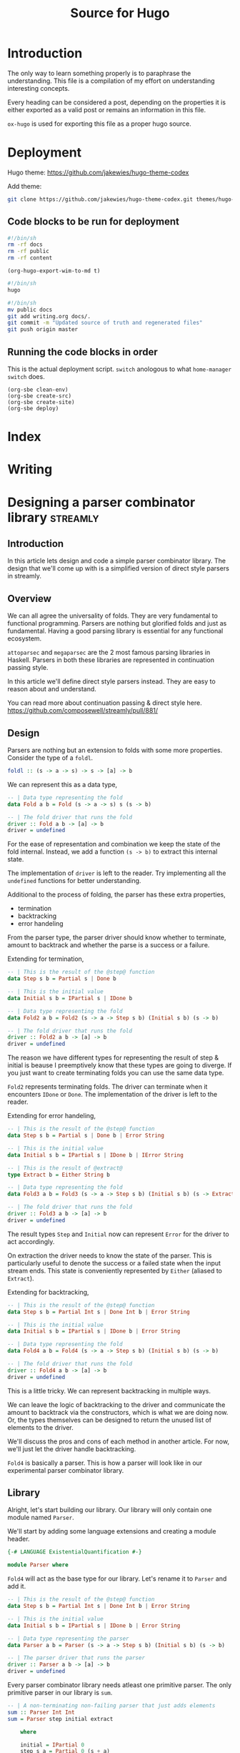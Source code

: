 #+HUGO_BASE_DIR: ./
#+HUGO_SECTION: ./
#+TITLE: Source for Hugo

* Introduction

The only way to learn something properly is to paraphrase the understanding.
This file is a compilation of my effort on understanding interesting concepts.

Every heading can be considered a post, depending on the properties it is either
exported as a valid post or remains an information in this file.

=ox-hugo= is used for exporting this file as a proper hugo source.

* Deployment

Hugo theme: https://github.com/jakewies/hugo-theme-codex

Add theme:
#+BEGIN_SRC sh :results silent
  git clone https://github.com/jakewies/hugo-theme-codex.git themes/hugo-theme-codex
#+END_SRC

** Code blocks to be run for deployment

   #+NAME: clean-env
   #+BEGIN_SRC sh :results silent
     #!/bin/sh
     rm -rf docs
     rm -rf public
     rm -rf content
   #+END_SRC

   #+NAME: create-src
   #+BEGIN_SRC elisp :results silent
     (org-hugo-export-wim-to-md t)
   #+END_SRC

   #+NAME: create-site
   #+BEGIN_SRC sh :results silent
     #!/bin/sh
     hugo
   #+END_SRC

   #+NAME: deploy
   #+BEGIN_SRC sh :results silent
     #!/bin/sh
     mv public docs
     git add writing.org docs/.
     git commit -m "Updated source of truth and regenerated files"
     git push origin master
   #+END_SRC

** Running the code blocks in order

   This is the actual deployment script. =switch= anologous to what
   =home-manager switch= does.

   #+NAME: switch
   #+BEGIN_SRC elisp :results silent
     (org-sbe clean-env)
     (org-sbe create-src)
     (org-sbe create-site)
     (org-sbe deploy)
    #+END_SRC

* Index
  :PROPERTIES:
  :EXPORT_FILE_NAME: _index
  :EXPORT_HUGO_MENU: :menu "main"
  :EXPORT_HUGO_CUSTOM_FRONT_MATTER: :heading "Hi, I'm Adithya" :subheading "Food + Functional programming" :handle "adithyaov"
  :END:

* Writing
  :PROPERTIES:
  :EXPORT_FILE_NAME: _index
  :EXPORT_HUGO_SECTION: blog
  :EXPORT_HUGO_MENU: :menu "main"
  :END:

* Designing a parser combinator library                            :streamly:
  :PROPERTIES:
  :EXPORT_FILE_NAME: design-parser-comb-lib
  :EXPORT_HUGO_SECTION: blog
  :EXPORT_DATE: 2021-01-30
  :END:

  #+BEGIN_EXPORT html
  <style>
    .language-haskell {
      color: #fff!important;
    }
    .builtin {
      color: #fff!important;
    }
    .string {
      color: #fff!important;
    }
  </style>
  #+END_EXPORT

** Introduction

   In this article lets design and code a simple parser combinator library. The
   design that we'll come up with is a simplified version of direct style
   parsers in streamly.

** Overview

   We can all agree the universality of folds. They are very fundamental to
   functional programming. Parsers are nothing but glorified folds and just as
   fundamental. Having a good parsing library is essential for any functional
   ecosystem.

   =attoparsec= and =megaparsec= are the 2 most famous parsing libraries in
   Haskell. Parsers in both these libraries are represented in continuation
   passing style.

   In this article we'll define direct style parsers instead. They are easy to
   reason about and understand.

   You can read more about continuation passing & direct style
   here. https://github.com/composewell/streamly/pull/881/

** Design

   Parsers are nothing but an extension to folds with some more
   properties. Consider the type of a =foldl=.

   #+BEGIN_SRC haskell
     foldl :: (s -> a -> s) -> s -> [a] -> b
   #+END_SRC

   We can represent this as a data type,

   #+BEGIN_SRC haskell
     -- | Data type representing the fold
     data Fold a b = Fold (s -> a -> s) s (s -> b)

     -- | The fold driver that runs the fold
     driver :: Fold a b -> [a] -> b
     driver = undefined
   #+END_SRC

   For the ease of representation and combination we keep the state of the fold
   internal. Instead, we add a function =(s -> b)= to extract this internal
   state.

   The implementation of =driver= is left to the reader. Try implementing all
   the =undefined= functions for better understanding.

   Additional to the process of folding, the parser has these extra properties,
   - termination
   - backtracking
   - error handeling

   From the parser type, the parser driver should know whether to terminate,
   amount to backtrack and whether the parse is a success or a failure.

   Extending for termination,

   #+BEGIN_SRC haskell
     -- | This is the result of the @step@ function
     data Step s b = Partial s | Done b

     -- | This is the initial value
     data Initial s b = IPartial s | IDone b

     -- | Data type representing the fold
     data Fold2 a b = Fold2 (s -> a -> Step s b) (Initial s b) (s -> b)

     -- | The fold driver that runs the fold
     driver :: Fold2 a b -> [a] -> b
     driver = undefined
   #+END_SRC

   The reason we have different types for representing the result of step &
   initial is beause I preemptively know that these types are going to
   diverge. If you just want to create terminating folds you can use the same
   data type.

   =Fold2= represents terminating folds. The driver can terminate when it
   encounters =IDone= or =Done=. The implementation of the driver is left to the
   reader.

   Extending for error handeling,

   #+BEGIN_SRC haskell
     -- | This is the result of the @step@ function
     data Step s b = Partial s | Done b | Error String

     -- | This is the initial value
     data Initial s b = IPartial s | IDone b | IError String

     -- | This is the result of @extract@
     type Extract b = Either String b

     -- | Data type representing the fold
     data Fold3 a b = Fold3 (s -> a -> Step s b) (Initial s b) (s -> Extract b)

     -- | The fold driver that runs the fold
     driver :: Fold3 a b -> [a] -> b
     driver = undefined
   #+END_SRC

   The result types =Step= and =Initial= now can represent =Error= for the
   driver to act accordingly.

   On extraction the driver needs to know the state of the parser. This is
   particularly useful to denote the success or a failed state when the input
   stream ends. This state is conveniently represented by =Either= (aliased to
   =Extract=).

   Extending for backtracking,

   #+BEGIN_SRC haskell
     -- | This is the result of the @step@ function
     data Step s b = Partial Int s | Done Int b | Error String

     -- | This is the initial value
     data Initial s b = IPartial s | IDone b | Error String

     -- | Data type representing the fold
     data Fold4 a b = Fold4 (s -> a -> Step s b) (Initial s b) (s -> b)

     -- | The fold driver that runs the fold
     driver :: Fold4 a b -> [a] -> b
     driver = undefined
   #+END_SRC

   This is a little tricky. We can represent backtracking in multiple ways.

   We can leave the logic of backtracking to the driver and communicate the
   amount to backtrack via the constructors, which is what we are doing now.
   Or, the types themselves can be designed to return the unused list of
   elements to the driver.

   We'll discuss the pros and cons of each method in another article. For now,
   we'll just let the driver handle backtracking.

   =Fold4= is basically a parser. This is how a parser will look like in our
   experimental parser combinator library.

** Library

   Alright, let's start building our library. Our library will only contain one
   module named =Parser=.

   We'll start by adding some language extensions and creating a module header.

   #+BEGIN_SRC haskell
     {-# LANGUAGE ExistentialQuantification #-}

     module Parser where
   #+END_SRC

   =Fold4= will act as the base type for our library. Let's rename it to
   =Parser= and add it.

   #+BEGIN_SRC haskell
     -- | This is the result of the @step@ function
     data Step s b = Partial Int s | Done Int b | Error String

     -- | This is the initial value
     data Initial s b = IPartial s | IDone b | Error String

     -- | Data type representing the parser
     data Parser a b = Parser (s -> a -> Step s b) (Initial s b) (s -> b)

     -- | The parser driver that runs the parser
     driver :: Parser a b -> [a] -> b
     driver = undefined
   #+END_SRC

   Every parser combinator library needs atleast one primitive parser. The only
   primitive parser in our library is =sum=.

   #+BEGIN_SRC haskell
     -- | A non-terminating non-failing parser that just adds elements
     sum :: Parser Int Int
     sum = Parser step initial extract

         where

         initial = IPartial 0
         step s a = Partial 0 (s + a)
         extract s = Right s
   #+END_SRC

   A parser combinator library is no good without basic combinators modifying
   the primitives. Our library contains two such combinators, namely,
   =takeWhile= and =takeEqualTo=.

   #+BEGIN_SRC haskell
     -- | A parser that takes while the predicate is true.
     -- Terminates: When predicate fails
     -- Fails: Never
     takeWhile :: (a -> Bool) -> Parser a b -> Parser a b
     takeWhile pred (Parser step initial extract) = Parser step1 initial1 extract1

         where

         initial1 = initial
         extract1 = extract

         step1 s a =
             if pred a
             then step s a
             else case extract s of
                      Left err -> Error err
                      Right b -> Done 1 b

     -- | A parser that takes exactly n elements.
     -- Terminates: After taking n elements
     -- Fails: When less than n elements are consumed
     takeEqualTo :: Int -> Parser a b -> Parser a b
     takeEqualTo n (Parser step initial extract) = Parser step1 initial1 extract1

         where

         initial1 =
             case initial of
                 IPartial s -> IPartial (0, s)
                 IDone b ->
                     if n == 0
                     then IDone b
                     else IError "takeGreaterThan: Took 0 elements"
                 IError err -> IError err

         extract1 (i, s) =
             if i == n
             then Right $ extract s
             else Left "takeGreaterThan: Took less than n elements"

         step1 (i, s) a =
             let i1 = i + 1
              in case step s a of
                     -- k elements are unconsumed and will be backtracked. We need to
                     -- update our state accordingly.
                     Partial k s -> Partial k (i1 - k, s)
                     Done k b ->
                         -- Since k elements will be backtracked, "i1 - k" is the
                         -- number of elements actually consumed.
                         if i1 - k == n
                         then Done k b
                         else Error "takeGreaterThan: Took less than n elements"
                     Error err -> Error err
   #+END_SRC

   And finally, the most important parser combinator combining multiple parsers,
   =aplitWith=.

   #+BEGIN_SRC haskell
     data SplitWithState sl sr bl = SWLeft sl | SWRight bl sr

     -- | A parser that sequentially combines 2 parsers
     splitWith :: (b -> c -> d) -> Parser a b -> Parser a c -> Parser a d
     splitWith f (Parser stepL initialL extractL) (Parser stepR initialR extractR) =
         Parser step initial extract

         where

         initial =
             case initialL of
                 IPartial sl -> IPartial $ SWLeft sl
                 IDone bl ->
                     case initialR of
                         IPartial sr -> IPartial $ SWRight bl sr
                         IDone sb -> IDone $ f sl sb
                         IError err -> IError err
                 IError err -> IError err

         extract (SWLeft sl) =
             case extractL sl of
               Left err -> Left err
               Right bl ->
                   case initialR of
                     IPartial sr ->
                         case extractR sr of
                           Left err -> Left err
                           Right br -> Right $ f bl br
                     IDone br -> Right $ f bl br
                     IError err -> Left err

         step1 (SWLeft sl) a =
              case stepL sl a of
                     Partial n sl1 -> Partial n $ SWLeft sl1
                     Done n bl ->
                       case initialR of
                         IPartial sr -> Partial n $ SWRight bl sr
                         IDone br -> Done n $ f bl br
                         IError err -> Error err
                     Error err -> Error err

         step1 (SWRight bl sr) a =
              case stepR sr a of
                     Partial n sr1 -> Partial n $ SWRight bl sr1
                     Done n br -> Done n $ f bl br
                     Error err -> Error err
   #+END_SRC

   =splitWith= is written in a very idiomatic way to be direct and simple. One
   can cleverly abstract some common code either manually or with the use of
   type classes.

   This may be a lot to take in at once. Take your time and try reasoning with
   the code. Implement the driver, write down a simple parser using the
   combinators that we wrote and manually parse along.

   We can wrap up our library here. This is what a very primitive functional
   library of parsers would look like. The entire code togather is given below,

   #+BEGIN_SRC haskell
     {-# LANGUAGE ExistentialQuantification #-}

     module Parser where

     -- --------------------------------------------------------------------------
     -- Parser type
     -- --------------------------------------------------------------------------

     -- | This is the result of the @step@ function
     data Step s b = Partial Int s | Done Int b | Error String

     -- | This is the initial value
     data Initial s b = IPartial s | IDone b | Error String

     -- | Data type representing the parser
     data Parser a b = Parser (s -> a -> Step s b) (Initial s b) (s -> b)

     -- | The parser driver that runs the parser
     driver :: Parser a b -> [a] -> b
     driver = undefined

     -- --------------------------------------------------------------------------
     -- Primitive combinators
     -- --------------------------------------------------------------------------

     -- | A non-terminating non-failing parser that just adds elements
     sum :: Parser Int Int
     sum = Parser step initial extract

         where

         initial = IPartial 0
         step s a = Partial 0 (s + a)
         extract s = Right s

     -- --------------------------------------------------------------------------
     -- Modifying parsers
     -- --------------------------------------------------------------------------

     -- | A parser that takes while the predicate is true.
     -- Terminates: When predicate fails
     -- Fails: Never
     takeWhile :: (a -> Bool) -> Parser a b -> Parser a b
     takeWhile pred (Parser step initial extract) = Parser step1 initial1 extract1

         where

         initial1 = initial
         extract1 = extract

         step1 s a =
             if pred a
             then step s a
             else case extract s of
                      Left err -> Error err
                      Right b -> Done 1 b

     -- | A parser that takes exactly n elements.
     -- Terminates: After taking n elements
     -- Fails: When less than n elements are consumed
     takeEqualTo :: Int -> Parser a b -> Parser a b
     takeEqualTo n (Parser step initial extract) = Parser step1 initial1 extract1

         where

         initial1 =
             case initial of
                 IPartial s -> IPartial (0, s)
                 IDone b ->
                     if n == 0
                     then IDone b
                     else IError "takeGreaterThan: Took 0 elements"
                 IError err -> IError err

         extract1 (i, s) =
             if i == n
             then Right $ extract s
             else Left "takeGreaterThan: Took less than n elements"

         step1 (i, s) a =
             let i1 = i + 1
              in case step s a of
                     -- k elements are unconsumed and will be backtracked. We need to
                     -- update our state accordingly.
                     Partial k s -> Partial k (i1 - k, s)
                     Done k b ->
                         -- Since k elements will be backtracked, "i1 - k" is the
                         -- number of elements actually consumed.
                         if i1 - k == n
                         then Done k b
                         else Error "takeGreaterThan: Took less than n elements"
                     Error err -> Error err

     -- --------------------------------------------------------------------------
     -- Combining parsers
     -- --------------------------------------------------------------------------

     data SplitWithState sl sr bl = SWLeft sl | SWRight bl sr

     -- | A parser that sequentially combines 2 parsers
     splitWith :: (b -> c -> d) -> Parser a b -> Parser a c -> Parser a d
     splitWith f (Parser stepL initialL extractL) (Parser stepR initialR extractR) =
         Parser step initial extract

         where

         initial =
             case initialL of
                 IPartial sl -> IPartial $ SWLeft sl
                 IDone bl ->
                     case initialR of
                         IPartial sr -> IPartial $ SWRight bl sr
                         IDone sb -> IDone $ f sl sb
                         IError err -> IError err
                 IError err -> IError err

         extract (SWLeft sl) =
             case extractL sl of
               Left err -> Left err
               Right bl ->
                   case initialR of
                     IPartial sr ->
                         case extractR sr of
                           Left err -> Left err
                           Right br -> Right $ f bl br
                     IDone br -> Right $ f bl br
                     IError err -> Left err

         step1 (SWLeft sl) a =
              case stepL sl a of
                     Partial n sl1 -> Partial n $ SWLeft sl1
                     Done n bl ->
                       case initialR of
                         IPartial sr -> Partial n $ SWRight bl sr
                         IDone br -> Done n $ f bl br
                         IError err -> Error err
                     Error err -> Error err

         step1 (SWRight bl sr) a =
              case stepR sr a of
                     Partial n sr1 -> Partial n $ SWRight bl sr1
                     Done n br -> Done n $ f bl br
                     Error err -> Error err
   #+END_SRC

** Where do you go from here?

   The library that we've created is very small but has some really powerful
   combinators. One obvious improvement is to make the parsers effectful. We can
   do this by making the parser functions, namely, =step=, =initial=, and
   =extract= monadic.

   The parsers defined this way have an interesting property of fusion. When
   written properly, taking into the consideration the limits of the compiler,
   the parsers defined this way form tight loop with no intermediate
   constructors. The increases performance so much so that it can compete with
   carefully structured hand written C.

   What we've defined is very close to how direct style parsers are implemented
   in streamly. Improving this library will lead to the code defined in the
   =Parser-ish= modules of streamly. Once you're comfortable with this, feel
   free to contribute to parsers in streamly.

** Conclusion

   Streamly is ever-evolving and parsers are going to evolve with the library.
   A lot of improvements to parsers are planned and will be available in the
   near future.

   Although this guide might become obsolete within the next few releases of
   streamly, the ideas will remain the same. Quoting V, Ideas are bulletproof.

  #+BEGIN_EXPORT html
<script src="https://utteranc.es/client.js"
        repo="adithyaov/adithyaov.github.io"
        issue-term="title"
        label="utterance"
        theme="github-light"
        crossorigin="anonymous"
        async>
</script>
  #+END_EXPORT

* Backup about parsers

  The design of parsers is inspired by the design of terminating folds. Extend
  terminating folds with backtracing and error handling and voila, you get a
  parser.

  A complete parsing workflow consists of the parser itself and driver that uses
  the parser on an input stream.

  Simply put, the parser is a higher level turing machine and the driver is
  something that runs this turing machine. The driver also manages the input
  tape for this turing machine.

*** Parser

  Instead of using a mathematical notation, lets describe this higher level
  turing machine in haskell.

  The parser in streamly is defined like so,

  #+BEGIN_SRC haskell
    data Step s b
        = Partial Int s
        | Continue Int s
        | Done Int b
        | Error String

    data Initial s b
        = IPartial s
        | IDone b
        | IError String

    type Extract b = Either String b

    data Parser m a b =
        forall s. Parser
                      (s -> a -> m (Step s b))
                      (m (Initial s b))
                      (s -> m (Extract b))
  #+END_SRC

  Unlike the turing maching the parser has a much more expressive transition
  (step) function =s -> a -> m (Step s b)=, a much more expressive initial state
  `(m (Initial s b))`

  The parser can either be in a state of uncertainity, a state of success, or a
  state of failure.

  Once the parser is in a state of success or a state of failure, the driver
  ends the process of parsing.





  - =s= is the intermediate state of the parser
  - =b= is the result of the parser on a successful parse
  -

  =a= is a finite, non-empty set of tape alphabet symbols (the input elements).
  =b= is the successful result of the



  Using the same symbols as above, =s= is the finite set of non-empty states. At
  any moment in time, =s= can be extracted to =b=




  The parser is a blueprint that the driver refers to. This blueprint should be
  composable and should be expressive enough to answer all the questions the
  driver asks.

  Parsing is a stateful computation and so this blueprint happens to also define
  a state. The driver does not need to know the state but should know how to
  interact with it.



  The parser should be designed to answer all the questions the driver can
  potentially ask. The driver can ask the following questions to the parser,

  1. Can I read the next element from the input stream? If not, should I
     consider this parse as a success or a failure?
  2. Given an input element, how do I fold it? Once folded, should I backtrack
     and continue parsing, or terminate? If I should terminate is it a success
     or a failed parse?
  3. At this current point in time, is the parse successful or unknown? An
     unknown state is a failed parse.



*** FAQ

    *Why does the driver need to ask 1? Why not just read the element and
    backtrack if it isn't required?*

    1. If the parser does not need to consume an element it would be an
       erroneous behavior to consume it.
    2. The input stream may never yield an input in which case the parser keeps
       waiting.

    *Why does the driver need to ask 2?*

    Well, that's the parser logic. A parser isn't much of a parser without 2.

    *Why does the driver need to ask 3? 2 already tells the driver whether to
    terminate successfully or fail?*

    The driver needs to know what to do when the input stream has no more
    elements and the parser has not terminated.

** Code correspondence

   The following is how the parser is defined in streamly,

   #+BEGIN_SRC haskell
     data Step s b
         = Partial Int s
         | Continue Int s
         | Done Int b
         | Error String

     data Initial s b
         = IPartial s
         | IDone b
         | IError String

     type Extract b = Either String b

     data Parser m a b =
         forall s. Parser
                       (s -> a -> m (Step s b))
                       (m (Initial s b))
                       (s -> m (Extract b))
   #+END_SRC

   The structure above is expressive enough to answer all the questions
   the driver can ask.

   =Initial=, along with wrapping the internal state of the parser, instructs
   the driver whether it should read the next element or terminate. =IDone=
   indicates successful termination whereas =IError= indicates a failed one.

   The step function tells the driver how the element should be folded with a
   previous state. The return type of the step function =Step=, along with
   encapsulating the new state, instructs the parser whether to backtrack and
   continue or terminate. =Done= and =Error= correspond to successful and failed
   termination states.

   =Extract= expresses whether the internal state at the current moment
   indicates a successful or a failed parse, conveniently encoded by =Either=.

** Driver workflow

   At this point, the workflow of the driver is rather straight
   forward. Regardless of how a driver is implemented the driver does the
   following,

   #+BEGIN_SRC plantuml :file ./static/driver-workflow.png
State1: Read the element?
State2: Element is available?
State3: Fold the element
State4: Terminate or backtrack?
State5: Backtrack
State6: Check termination state
State7: End parsing as Success
State8: End parsing as Failure

State1 --> State2 : Yes
State1 --> State6 : No

State2 --> State3 : Yes
State2 --> State6 : No

State3 --> State4

State4 --> State6 : Terminate
State4 --> State5 : Backtrack

State5 --> State1

State6 --> State7 : Success
State6 --> State8 : Failure
   #+END_SRC

   #+RESULTS:
   [[file:./static/driver-workflow.png]]


** Closing statements

   Streamly is ever-evolving and parsers are going to evolve with the
   library. There are a lot of plans to make parsers more expressive and
   efficient. Although this guide might become obsolete within the next few
   releases of streamly, the ideas will remain the same. Quoting V, Ideas are
   bulletproof.


* TODO Quadratic complexity of direct style composition


* TODO Partial vs Continue

  Having =Partial= gives the parser more expressivity. =Partial= puts the parser
  in a success state. Once we reach =Partial= we never go back to =Continue=. We
  also drop the additional buffer when =Partial= is reached. One can replace
  =Partial= with =Continue= and the code will still be correct but less
  performant.

* TODO Buffering in parsers

  Without much digression, let me state that buffering of the input stream for
  backtracking is currently handeled by the driver. We could potentially move
  the implementation of buffering to the parser itself but there are [pros and
  cons for either case].


* TODO Kontinuation style parsing

* TODO Lazy functinal state threads

* TODO More generality leads to lesser performance

* TODO concatMap vs inject-isq

  Consider the all powerful =concatMap=. It is probably the most general operation
  w.r.t any type that streamly has.

  In most cases such generality might not be required which is evident in the
  case of =Unfold=. This intermediate generality was possible because the
  representation contained =inject=.

  Chaining =Unfold= with =concat= turns out to be very efficient as the compiler
  has the required information at compile time for optimization.

  It should be possible to do the same for =Fold= and =Parser=.

   #+BEGIN_SRC haskell
     data Fold m i a b =
         -- | @Fold @ @ step @ @ inject @ @ extract@
         forall s. Fold (s -> a -> m (Step s b)) (i -> m (Step s b)) (s -> m b)

     split :: Fold m i a j -> Fold m j a b -> Fold m i a b
     split = undefined
   #+END_SRC

   Something like this can be used in most cases where one might want to use
   =concatMap=-ish combinator.

   If you consider parsing a packet of some protocol with variable length
   fields, this approach would be significantly more performant than using
   =concatMap=.

   I haven't given too much thought to it so I might have missed something. Did
   you try something like this before?

   This came to mind when I was thinking about parsing the header for streams in
   =streamly-lz4=, with the broader topic being, expressivity vs performance.

* TODO Blogging: The source of truth                                  :emacs:

* Read/Watch-List

  This page containes is a list of interesting videos and papers that I plan to
  (re-)visit.

** Videos

  - [X] [[https://www.youtube.com/watch?v=F_Riqjdh2oM][Quantum Computing for Computer Scientists]]

** Papers

  - [ ] [[https://arxiv.org/pdf/1611.09471.pdf][Learn Quantum Mechanics with Haskell]]
  - [ ] [[https://eprint.iacr.org/2015/007.pdf][Balloon: A Forward-Secure Append-OnlyPersistent Authenticated Data Structure]]

* Local variables

# Local Variables:
# eval: (org-babel-do-load-languages 'org-babel-load-languages '((shell . t)))
# eval: (setq org-confirm-babel-evaluate nil)
# End:
